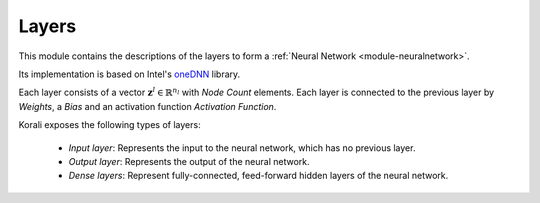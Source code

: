 ******
Layers
******

This module contains the descriptions of the layers to form a :ref:`Neural Network <module-neuralnetwork>`. 

Its implementation is based on Intel's `oneDNN <https://github.com/oneapi-src/oneDNN>`_ library.

Each layer consists of a vector :math:`\mathbf{z}^l\in\mathbb{R}^{n_l}` with *Node Count* elements. Each layer is connected to the previous layer by *Weights*, a *Bias* and an activation function *Activation Function*.

Korali exposes the following types of layers:

 + *Input layer*: Represents the input to the neural network, which has no previous layer.
 
 + *Output layer*: Represents the output of the neural network.
 
 + *Dense layers*: Represent fully-connected, feed-forward hidden layers of the neural network.

